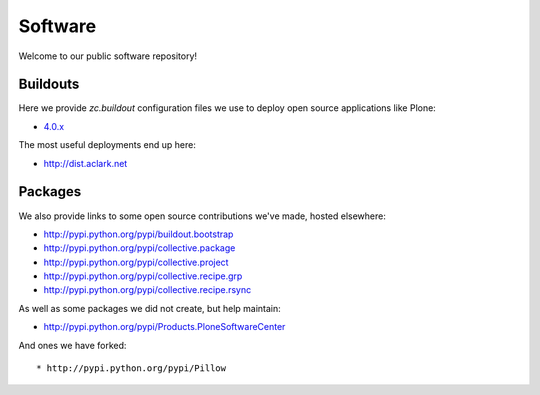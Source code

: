 Software
========

Welcome to our public software repository!

Buildouts
---------

Here we provide `zc.buildout` configuration files we use to deploy open source applications like Plone:

* `4.0.x`_

The most useful deployments end up here:

* http://dist.aclark.net

Packages
--------

We also provide links to some open source contributions we've made, hosted elsewhere:

* http://pypi.python.org/pypi/buildout.bootstrap
* http://pypi.python.org/pypi/collective.package
* http://pypi.python.org/pypi/collective.project
* http://pypi.python.org/pypi/collective.recipe.grp
* http://pypi.python.org/pypi/collective.recipe.rsync 

As well as some packages we did not create, but help maintain:

* http://pypi.python.org/pypi/Products.PloneSoftwareCenter 

And ones we have forked::

* http://pypi.python.org/pypi/Pillow 

.. _`4.0.x`: http://dist.aclark.net/build/plone/4.0.x
